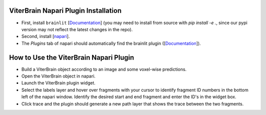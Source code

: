 ViterBrain Napari Plugin Installation
-------------------------------------

* First, install ``brainlit`` [`Documentation <https://brainlit.netlify.app/readme#installation>`_] (you may need to install from source with `pip install -e .`, since our pypi version may not reflect the latest changes in the repo).

* Second, install [`napari <https://napari.org/>`_].

* The `Plugins` tab of napari should automatically find the brainlit plugin ([`Documentation <https://napari.org/plugins/find_and_install_plugin.html#find-and-install-plugins>`_]).

How to Use the ViterBrain Napari Plugin
---------------------------------------

* Build a ViterBrain object according to an image and some voxel-wise predictions.

* Open the ViterBrain object in napari.

* Launch the ViterBrain plugin widget.

* Select the labels layer and hover over fragments with your cursor to identify fragment ID numbers in the bottom left of the napari window. Identify the desired start and end fragment and enter the ID's in the widget box.

* Click trace and the plugin should generate a new path layer that shows the trace between the two fragments.